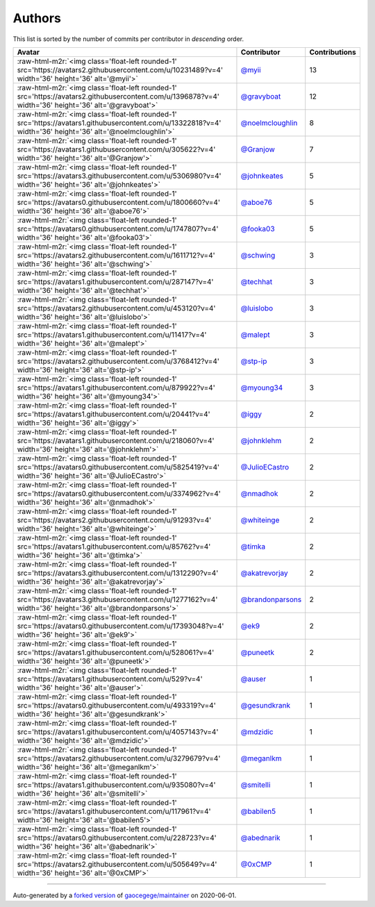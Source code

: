 .. role:: raw-html-m2r(raw)
   :format: html


Authors
=======

This list is sorted by the number of commits per contributor in *descending* order.

.. list-table::
   :header-rows: 1

   * - Avatar
     - Contributor
     - Contributions
   * - :raw-html-m2r:`<img class='float-left rounded-1' src='https://avatars2.githubusercontent.com/u/10231489?v=4' width='36' height='36' alt='@myii'>`
     - `@myii <https://github.com/myii>`_
     - 13
   * - :raw-html-m2r:`<img class='float-left rounded-1' src='https://avatars2.githubusercontent.com/u/1396878?v=4' width='36' height='36' alt='@gravyboat'>`
     - `@gravyboat <https://github.com/gravyboat>`_
     - 12
   * - :raw-html-m2r:`<img class='float-left rounded-1' src='https://avatars1.githubusercontent.com/u/13322818?v=4' width='36' height='36' alt='@noelmcloughlin'>`
     - `@noelmcloughlin <https://github.com/noelmcloughlin>`_
     - 8
   * - :raw-html-m2r:`<img class='float-left rounded-1' src='https://avatars1.githubusercontent.com/u/305622?v=4' width='36' height='36' alt='@Granjow'>`
     - `@Granjow <https://github.com/Granjow>`_
     - 7
   * - :raw-html-m2r:`<img class='float-left rounded-1' src='https://avatars3.githubusercontent.com/u/5306980?v=4' width='36' height='36' alt='@johnkeates'>`
     - `@johnkeates <https://github.com/johnkeates>`_
     - 5
   * - :raw-html-m2r:`<img class='float-left rounded-1' src='https://avatars0.githubusercontent.com/u/1800660?v=4' width='36' height='36' alt='@aboe76'>`
     - `@aboe76 <https://github.com/aboe76>`_
     - 5
   * - :raw-html-m2r:`<img class='float-left rounded-1' src='https://avatars0.githubusercontent.com/u/1747807?v=4' width='36' height='36' alt='@fooka03'>`
     - `@fooka03 <https://github.com/fooka03>`_
     - 5
   * - :raw-html-m2r:`<img class='float-left rounded-1' src='https://avatars2.githubusercontent.com/u/1611712?v=4' width='36' height='36' alt='@schwing'>`
     - `@schwing <https://github.com/schwing>`_
     - 3
   * - :raw-html-m2r:`<img class='float-left rounded-1' src='https://avatars1.githubusercontent.com/u/287147?v=4' width='36' height='36' alt='@techhat'>`
     - `@techhat <https://github.com/techhat>`_
     - 3
   * - :raw-html-m2r:`<img class='float-left rounded-1' src='https://avatars2.githubusercontent.com/u/453120?v=4' width='36' height='36' alt='@luislobo'>`
     - `@luislobo <https://github.com/luislobo>`_
     - 3
   * - :raw-html-m2r:`<img class='float-left rounded-1' src='https://avatars1.githubusercontent.com/u/11417?v=4' width='36' height='36' alt='@malept'>`
     - `@malept <https://github.com/malept>`_
     - 3
   * - :raw-html-m2r:`<img class='float-left rounded-1' src='https://avatars2.githubusercontent.com/u/3768412?v=4' width='36' height='36' alt='@stp-ip'>`
     - `@stp-ip <https://github.com/stp-ip>`_
     - 3
   * - :raw-html-m2r:`<img class='float-left rounded-1' src='https://avatars1.githubusercontent.com/u/879922?v=4' width='36' height='36' alt='@myoung34'>`
     - `@myoung34 <https://github.com/myoung34>`_
     - 3
   * - :raw-html-m2r:`<img class='float-left rounded-1' src='https://avatars1.githubusercontent.com/u/20441?v=4' width='36' height='36' alt='@iggy'>`
     - `@iggy <https://github.com/iggy>`_
     - 2
   * - :raw-html-m2r:`<img class='float-left rounded-1' src='https://avatars1.githubusercontent.com/u/218060?v=4' width='36' height='36' alt='@johnklehm'>`
     - `@johnklehm <https://github.com/johnklehm>`_
     - 2
   * - :raw-html-m2r:`<img class='float-left rounded-1' src='https://avatars0.githubusercontent.com/u/5825419?v=4' width='36' height='36' alt='@JulioECastro'>`
     - `@JulioECastro <https://github.com/JulioECastro>`_
     - 2
   * - :raw-html-m2r:`<img class='float-left rounded-1' src='https://avatars0.githubusercontent.com/u/3374962?v=4' width='36' height='36' alt='@nmadhok'>`
     - `@nmadhok <https://github.com/nmadhok>`_
     - 2
   * - :raw-html-m2r:`<img class='float-left rounded-1' src='https://avatars2.githubusercontent.com/u/91293?v=4' width='36' height='36' alt='@whiteinge'>`
     - `@whiteinge <https://github.com/whiteinge>`_
     - 2
   * - :raw-html-m2r:`<img class='float-left rounded-1' src='https://avatars1.githubusercontent.com/u/85762?v=4' width='36' height='36' alt='@timka'>`
     - `@timka <https://github.com/timka>`_
     - 2
   * - :raw-html-m2r:`<img class='float-left rounded-1' src='https://avatars3.githubusercontent.com/u/1312290?v=4' width='36' height='36' alt='@akatrevorjay'>`
     - `@akatrevorjay <https://github.com/akatrevorjay>`_
     - 2
   * - :raw-html-m2r:`<img class='float-left rounded-1' src='https://avatars3.githubusercontent.com/u/1277162?v=4' width='36' height='36' alt='@brandonparsons'>`
     - `@brandonparsons <https://github.com/brandonparsons>`_
     - 2
   * - :raw-html-m2r:`<img class='float-left rounded-1' src='https://avatars0.githubusercontent.com/u/17393048?v=4' width='36' height='36' alt='@ek9'>`
     - `@ek9 <https://github.com/ek9>`_
     - 2
   * - :raw-html-m2r:`<img class='float-left rounded-1' src='https://avatars1.githubusercontent.com/u/528061?v=4' width='36' height='36' alt='@puneetk'>`
     - `@puneetk <https://github.com/puneetk>`_
     - 2
   * - :raw-html-m2r:`<img class='float-left rounded-1' src='https://avatars1.githubusercontent.com/u/529?v=4' width='36' height='36' alt='@auser'>`
     - `@auser <https://github.com/auser>`_
     - 1
   * - :raw-html-m2r:`<img class='float-left rounded-1' src='https://avatars0.githubusercontent.com/u/493319?v=4' width='36' height='36' alt='@gesundkrank'>`
     - `@gesundkrank <https://github.com/gesundkrank>`_
     - 1
   * - :raw-html-m2r:`<img class='float-left rounded-1' src='https://avatars1.githubusercontent.com/u/4057143?v=4' width='36' height='36' alt='@mdzidic'>`
     - `@mdzidic <https://github.com/mdzidic>`_
     - 1
   * - :raw-html-m2r:`<img class='float-left rounded-1' src='https://avatars2.githubusercontent.com/u/3279679?v=4' width='36' height='36' alt='@meganlkm'>`
     - `@meganlkm <https://github.com/meganlkm>`_
     - 1
   * - :raw-html-m2r:`<img class='float-left rounded-1' src='https://avatars1.githubusercontent.com/u/935080?v=4' width='36' height='36' alt='@smitelli'>`
     - `@smitelli <https://github.com/smitelli>`_
     - 1
   * - :raw-html-m2r:`<img class='float-left rounded-1' src='https://avatars1.githubusercontent.com/u/117961?v=4' width='36' height='36' alt='@babilen5'>`
     - `@babilen5 <https://github.com/babilen5>`_
     - 1
   * - :raw-html-m2r:`<img class='float-left rounded-1' src='https://avatars0.githubusercontent.com/u/228723?v=4' width='36' height='36' alt='@abednarik'>`
     - `@abednarik <https://github.com/abednarik>`_
     - 1
   * - :raw-html-m2r:`<img class='float-left rounded-1' src='https://avatars2.githubusercontent.com/u/505649?v=4' width='36' height='36' alt='@0xCMP'>`
     - `@0xCMP <https://github.com/0xCMP>`_
     - 1


----

Auto-generated by a `forked version <https://github.com/myii/maintainer>`_ of `gaocegege/maintainer <https://github.com/gaocegege/maintainer>`_ on 2020-06-01.
